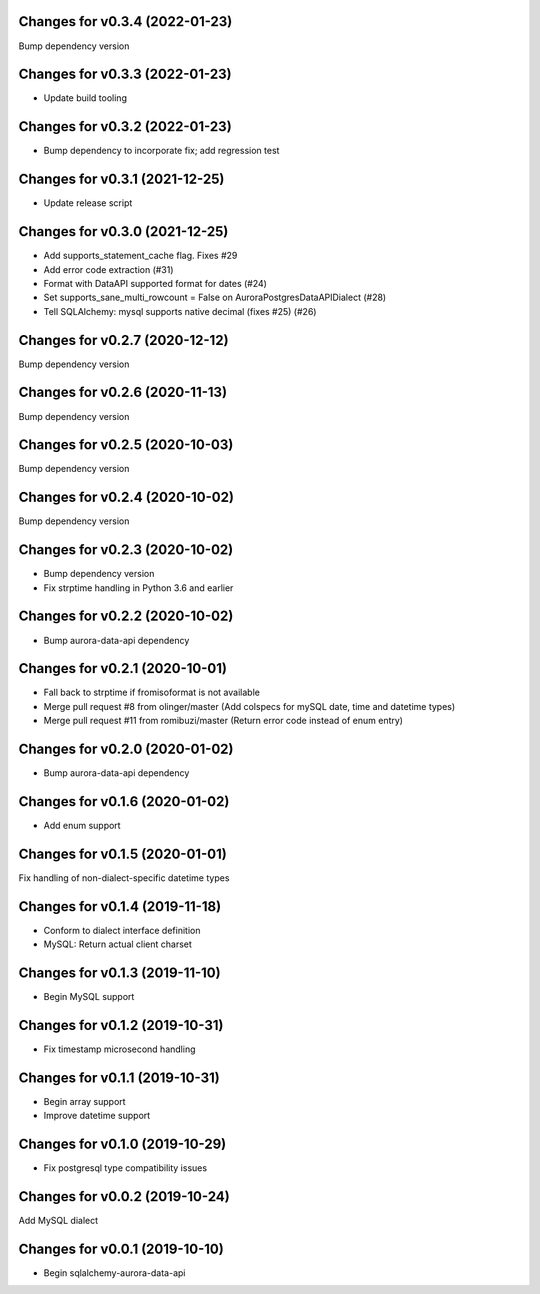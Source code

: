 Changes for v0.3.4 (2022-01-23)
===============================

Bump dependency version

Changes for v0.3.3 (2022-01-23)
===============================

-  Update build tooling

Changes for v0.3.2 (2022-01-23)
===============================

-  Bump dependency to incorporate fix; add regression test

Changes for v0.3.1 (2021-12-25)
===============================

-  Update release script

Changes for v0.3.0 (2021-12-25)
===============================

-  Add supports_statement_cache flag. Fixes #29

-  Add error code extraction (#31)

-  Format with DataAPI supported format for dates (#24)

-  Set supports_sane_multi_rowcount = False on
   AuroraPostgresDataAPIDialect (#28)

-  Tell SQLAlchemy: mysql supports native decimal (fixes #25) (#26)

Changes for v0.2.7 (2020-12-12)
===============================

Bump dependency version

Changes for v0.2.6 (2020-11-13)
===============================

Bump dependency version

Changes for v0.2.5 (2020-10-03)
===============================

Bump dependency version

Changes for v0.2.4 (2020-10-02)
===============================

Bump dependency version

Changes for v0.2.3 (2020-10-02)
===============================

-  Bump dependency version

-  Fix strptime handling in Python 3.6 and earlier

Changes for v0.2.2 (2020-10-02)
===============================

-  Bump aurora-data-api dependency

Changes for v0.2.1 (2020-10-01)
===============================

-  Fall back to strptime if fromisoformat is not available

-  Merge pull request #8 from olinger/master (Add colspecs for mySQL
   date, time and datetime types)

-  Merge pull request #11 from romibuzi/master (Return error code
   instead of enum entry)

Changes for v0.2.0 (2020-01-02)
===============================

-  Bump aurora-data-api dependency

Changes for v0.1.6 (2020-01-02)
===============================

-  Add enum support

Changes for v0.1.5 (2020-01-01)
===============================

Fix handling of non-dialect-specific datetime types

Changes for v0.1.4 (2019-11-18)
===============================

-  Conform to dialect interface definition

-  MySQL: Return actual client charset

Changes for v0.1.3 (2019-11-10)
===============================

-  Begin MySQL support

Changes for v0.1.2 (2019-10-31)
===============================

-  Fix timestamp microsecond handling

Changes for v0.1.1 (2019-10-31)
===============================

-  Begin array support

-  Improve datetime support

Changes for v0.1.0 (2019-10-29)
===============================

-  Fix postgresql type compatibility issues

Changes for v0.0.2 (2019-10-24)
===============================

Add MySQL dialect

Changes for v0.0.1 (2019-10-10)
===============================

-  Begin sqlalchemy-aurora-data-api

